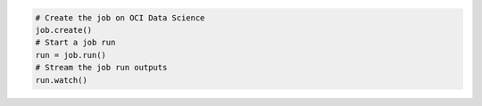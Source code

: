 .. tabs::

  .. code-tab:: python
    :caption: Python

    from ads.jobs import Job, DataScienceJob, ContainerRuntime

    job = (
        Job(name="My Job")
        .with_infrastructure(
            DataScienceJob()
            # Configure logging for getting the job run outputs.
            .with_log_group_id("<log_group_ocid>")
            # Log resource will be auto-generated if log ID is not specified.
            .with_log_id("<log_ocid>")
            # If you are in an OCI data science notebook session,
            # the following configurations are not required.
            # Configurations from the notebook session will be used as defaults.
            .with_compartment_id("<compartment_ocid>")
            .with_project_id("<project_ocid>")
            .with_subnet_id("<subnet_ocid>")
            .with_shape_name("VM.Standard.E3.Flex")
            # Shape config details are applicable only for the flexible shapes.
            .with_shape_config_details(memory_in_gbs=16, ocpus=1)
            # Minimum/Default block storage size is 50 (GB).
            .with_block_storage_size(50)
        )
        .with_runtime(
            ContainerRuntime()
            .with_image("<region>.ocir.io/<tenancy>/<image>:<tag>")
            .with_image_digest("<image_digest>")
            .with_image_signature_id("<image_signature_id>")
            .with_environment_variable(GREETINGS="Welcome to OCI Data Science")
            .with_entrypoint(["/bin/sh", "-c"])
            .with_cmd("sleep 5 && echo $GREETINGS")
            .artifact("<path/to/artifact>")
        )
    )

  .. code-tab:: yaml
    :caption: YAML

    kind: job
    spec:
      name: "My Job"
      infrastructure:
        kind: infrastructure
        type: dataScienceJob
        spec:
          blockStorageSize: 50
          compartmentId: <compartment_ocid>
          jobInfrastructureType: STANDALONE
          logGroupId: <log_group_ocid>
          logId: <log_ocid>
          projectId: <project_ocid>
          shapeConfigDetails:
            memoryInGBs: 16
            ocpus: 1
          shapeName: VM.Standard.E3.Flex
          subnetId: <subnet_ocid>
      runtime:
        kind: runtime
        type: container
        spec:
          cmd: sleep 5 && echo $GREETINGS
          entrypoint:
          - /bin/sh
          - -c
          env:
          - name: GREETINGS
            value: Welcome to OCI Data Science
          image: <region>.ocir.io/<your_tenancy>/<your_image>
          scriptPathURI: path/to/artifact


.. code-block:: python

  # Create the job on OCI Data Science
  job.create()
  # Start a job run
  run = job.run()
  # Stream the job run outputs
  run.watch()
